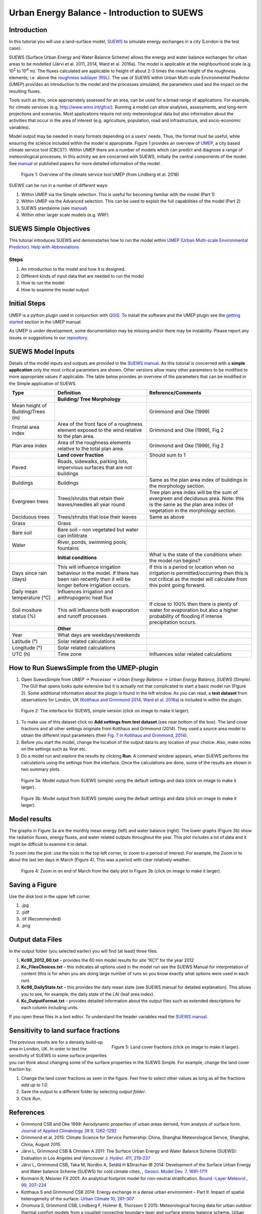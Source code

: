.. _IntroductionToSuews:

Urban Energy Balance - Introduction to SUEWS
============================================

Introduction
------------

In this tutorial you will use a land-surface model,
`SUEWS <http://urban-climate.net/umep/SUEWS>`__ to simulate energy
exchanges in a city (London is the test case).

SUEWS (Surface Urban Energy and Water Balance Scheme) allows the energy
and water balance exchanges for urban areas to be modelled (Järvi et al.
2011, 2014, Ward et al. 2016a). The model is applicable at the
neighbourhood scale (e.g. 10\ :sup:`2` to 10\ :sup:`4` m). The fluxes
calculated are applicable to height of about 2-3 times the mean height
of the roughness elements; i.e. above the `roughness sublayer
(RSL) <http://glossary.ametsoc.org/wiki/Roughness_sublayer>`__. The use
of SUEWS within Urban Multi-scale Environmental Predictor (UMEP)
provides an introduction to the model and the processes simulated, the
parameters used and the impact on the resulting fluxes.

Tools such as this, once appropriately assessed for an area, can be used
for a broad range of applications. For example, for climate services
(e.g. http://www.wmo.int/gfcs/). Running a model can allow analyses,
assessments, and long-term projections and scenarios. Most applications
require not only meteorological data but also information about the
activities that occur in the area of interest (e.g. agriculture,
population, road and infrastructure, and socio-economic variables).

Model output may be needed in many formats depending on a users’ needs.
Thus, the format must be useful, while ensuring the science included
within the model is appropriate. Figure 1 provides an overview of
`UMEP <http://urban-climate.net/umep/UMEP>`__, a city based climate
service tool (CBCST). Within UMEP there are a number of models which can
predict and diagnose a range of meteorological processes. In this
activity we are concerned with SUEWS, initially the central components
of the model. See `manual <http://urban-climate.net/umep/SUEWS>`__ or
published papers for more detailed information of the model.

.. figure:: /images/SUEWSIntro_UMEP_overview.png
   :alt:  none
   :width: 378px

   Figure 1: Overview of the climate service tool UMEP (from Lindberg et al. 2018)

SUEWS can be run in a number of different ways:

#. Within UMEP via the Simple selection. This is useful for becoming
   familiar with the model (Part 1)
#. Within UMEP via the Advanced selection. This can be used to exploit
   the full capabilities of the model (Part 2)
#. SUEWS standalone (see
   `manual <http://urban-climate.net/umep/SUEWS>`__)
#. Within other larger scale models (e.g. WRF).

SUEWS Simple Objectives
-----------------------

This tutorial introduces SUEWS and demonstartes how to run the model within `UMEP (Urban
Multi-scale Environmental
Predictor) <http://urban-climate.net/umep/UMEP_Manual>`__. `Help with
Abbreviations <http://urban-climate.net/umep/UMEP_Manual#Abbreviations>`__

Steps
~~~~~

#. An introduction to the model and how it is designed.
#. Different kinds of input data that are needed to run the model
#. How to run the model
#. How to examine the model output

Initial Steps
-------------

UMEP is a python plugin used in conjunction with
`QGIS <http://www.qgis.org>`__. To install the software and the UMEP
plugin see the `getting
started <http://urban-climate.net/umep/UMEP_Manual#UMEP:_Getting_Started>`__
section in the UMEP manual.

As UMEP is under development, some documentation may be missing and/or
there may be instability. Please report any issues or suggestions to our
`repository <https://bitbucket.org/fredrik_ucg/umep/>`__.

SUEWS Model Inputs
------------------

Details of the model inputs and outputs are provided in the `SUEWS
manual <http://urban-climate.net/umep/SUEWS>`__. As this tutorial is
concerned with a **simple application** only the most critical
parameters are shown. Other versions allow many other parameters to be
modified to more appropriate values if applicable. The table below
provides an overview of the parameters that can be modified in the
Simple application of SUEWS.

+-----------------------+-----------------------+-----------------------+
| Type                  | Definition            | Reference/Comments    |
+=======================+=======================+=======================+
|                       | **Building/ Tree      |                       |
|                       | Morphology**          |                       |
+-----------------------+-----------------------+-----------------------+
| Mean height of        |                       | Grimmond and Oke      |
| Building/Trees (m)    |                       | (1999)                |
+-----------------------+-----------------------+-----------------------+
| Frontal area index    | Area of the front     | Grimmond and Oke      |
|                       | face of a roughness   | (1999), Fig 2         |
|                       | element exposed to    |                       |
|                       | the wind relative to  |                       |
|                       | the plan area.        |                       |
+-----------------------+-----------------------+-----------------------+
| Plan area index       | Area of the roughness | Grimmond and Oke      |
|                       | elements relative to  | (1999), Fig 2         |
|                       | the total plan area.  |                       |
+-----------------------+-----------------------+-----------------------+
|                       | **Land cover          | Should sum to 1       |
|                       | fraction**            |                       |
+-----------------------+-----------------------+-----------------------+
| Paved                 | Roads, sidewalks,     |                       |
|                       | parking lots,         |                       |
|                       | impervious surfaces   |                       |
|                       | that are not          |                       |
|                       | buildings             |                       |
+-----------------------+-----------------------+-----------------------+
| Buildings             | Buildings             | Same as the plan area |
|                       |                       | index of buildings in |
|                       |                       | the morphology        |
|                       |                       | section.              |
+-----------------------+-----------------------+-----------------------+
| Evergreen trees       | Trees/shrubs that     | Tree plan area index  |
|                       | retain their          | will be the sum of    |
|                       | leaves/needles all    | evergreen and         |
|                       | year round            | deciduous area. Note: |
|                       |                       | this is the same as   |
|                       |                       | the plan area index   |
|                       |                       | of vegetation in the  |
|                       |                       | morphology section.   |
+-----------------------+-----------------------+-----------------------+
| Deciduous trees       | Trees/shrubs that     | Same as above         |
|                       | lose their leaves     |                       |
+-----------------------+-----------------------+-----------------------+
| Grass                 | Grass                 |                       |
+-----------------------+-----------------------+-----------------------+
| Bare soil             | Bare soil – non       |                       |
|                       | vegetated but water   |                       |
|                       | can infilitrate       |                       |
+-----------------------+-----------------------+-----------------------+
| Water                 | River, ponds,         |                       |
|                       | swimming pools,       |                       |
|                       | fountains             |                       |
+-----------------------+-----------------------+-----------------------+
|                       | **Initial             | What is the state of  |
|                       | conditions**          | the conditions when   |
|                       |                       | the model run begins? |
+-----------------------+-----------------------+-----------------------+
| Days since rain       | This will influence   | If this is a period   |
| (days)                | irrigation behaviour  | or location when no   |
|                       | in the model. If      | irrigation is         |
|                       | there has been rain   | permitted/occurring   |
|                       | recently then it will | then this is not      |
|                       | be longer before      | critical as the model |
|                       | irrigiation occurs.   | will calculate from   |
|                       |                       | this point going      |
|                       |                       | forward.              |
+-----------------------+-----------------------+-----------------------+
| Daily mean            | Influences irrigation |                       |
| temperature (°C)      | and anthropogenic     |                       |
|                       | heat flux             |                       |
+-----------------------+-----------------------+-----------------------+
| Soil mositure status  | This will influence   | If close to 100%      |
| (%)                   | both evaporation and  | then there is plenty  |
|                       | runoff processes      | of water for          |
|                       |                       | evaporation but also  |
|                       |                       | a higher probability  |
|                       |                       | of flooding if        |
|                       |                       | intense precipitation |
|                       |                       | occurs.               |
+-----------------------+-----------------------+-----------------------+
|                       | **Other**             |                       |
+-----------------------+-----------------------+-----------------------+
| Year                  | What days are         |                       |
|                       | weekdays/weekends     |                       |
+-----------------------+-----------------------+-----------------------+
| Latitude (°)          | Solar related         |                       |
|                       | calculations          |                       |
+-----------------------+-----------------------+-----------------------+
| Longitude (°)         | Solar related         |                       |
|                       | calculations          |                       |
+-----------------------+-----------------------+-----------------------+
| UTC (h)               | Time zone             | Influences solar      |
|                       |                       | related calculations  |
+-----------------------+-----------------------+-----------------------+

How to Run SuewsSimple from the UMEP-plugin
-------------------------------------------

#. Open SuewsSimple from *UMEP -> Processor -> Urban Energy Balance ->
   Urban Energy Balance, SUEWS (Simple)*. The GUI that opens looks quite
   extensive but it is actually not that complicated to start a basic
   model run (Figure 2). Some additional information about the plugin is
   found in the left window. As you can read, a **test dataset** from
   observations for London, UK (`Kotthaus and Grimmond
   2014 <http://www.sciencedirect.com/science/article/pii/S2212095513000503>`__,
   `Ward et al.
   2016a <http://www.sciencedirect.com/science/article/pii/S2212095516300256>`__)
   is included in within the plugin. 
   
.. figure:: /images/SUEWSIntro_Interface.png
	:alt:  none
	:width: 1107px

	Figure 2: The interface for SUEWS, simple version (click on image to make it larger).
   
#. To make use of this dataset click on **Add settings from test
   dataset** (see near bottom of the box). The land cover fractions and
   all other settings originate from Kotthaus and Grimmond (2014). They
   used a source area model to obtain the different input parameters
   (their `Fig. 7 in Kotthaus and Grimmond,
   2014 <http://www.sciencedirect.com/science/article/pii/S2212095513000497>`__).
#. Before you start the model, change the location of the output data to
   any location of your choice. Also, make notes on the settings such as
   *Year* etc.
#. Do a model run and explore the results by clicking **Run**. A command
   window appears, when SUEWS performs the calculations using the
   settings from the interface. Once the calculations are done, some of
   the results are shown in two summary plots.

.. figure:: /images/SUEWSIntro_SuewsSimplefig1.png
	:alt:  none
	:width: 900px

	Figure 3a: Model output from SUEWS (simple) using the default settings and data (click on image to make it larger).   

	
.. figure:: /images/SUEWSIntro_SuewsSimplefig2.png
	:alt:  none
	:width: 900px
	
	Figure 3b: Model output from SUEWS (simple) using the default settings and data (click on image to make it larger). 

	
Model results
-------------

The graphs in Figure 3a are the monthly mean energy (left) and water
balance (right). The lower graphs (Figure 3b) show the radiation fluxes,
energy fluxes, and water related outputs throughout the year. This plot
includes a lot of data and it might be difficult to examine it in
detail.

To zoom into the plot: use the tools in the top left corner, to zoom to
a period of interest. For example, the Zoom in to about the last ten
days in March (Figure 4). This was a period with clear relatively
weather.

.. figure:: /images/SUEWSIntro_SuewsSimplefig2zoom.png
	:alt:  none
	:width: 900px
	
	Figure 4: Zoom in on end of March from the daily plot in Figure 3b (click on image to make it larger). 

	
Saving a Figure
---------------

Use the disk tool in the upper left corner.

#. .jpg
#. .pdf
#. .tif (Recommended)
#. .png


Output data Files
-----------------

In the output folder (you selected earlier) you will find (at least)
three files:

#. **Kc98_2012_60.txt** – provides the 60 min model results for site
   “KC1” for the year 2012
#. **Kc_FilesChoices.txt** – this indicates all options used in the
   model run see the SUEWS Manual for interpretation of content (this is
   for when you are doing large number of runs so you know exactly what
   options were used in each run)
#. **Kc98_DailyState.txt** – this provides the daily mean state (see
   SUEWS manual for detailed explanation). This allows you to see, for
   example, the daily state of the LAI (leaf area index).
#. **Kc_OutputFormat.txt** – provides detailed information about the
   output files such as extended descriptions for each column including
   units.

If you open these files in a text editor. To understand the header
variables read the `SUEWS
manual <http://urban-climate.net/umep/SUEWS#Output_files>`__.

Sensitivity to land surface fractions
-------------------------------------

.. figure:: /images/SUEWSIntro_LCFs.png
   :alt:  none 
   :align: right
    
   Figure 5: Land cover fractions (click on image to make it larger). 

The previous results are for a densely build-up area in
London, UK. In order to test the sensitivity of SUEWS to some surface
properties you can think about changing some of the surface properties
in the SUEWS Simple. For example, change the land cover fraction by:

#. Change the land cover fractions as seen in the figure. Feel free to
   select other values as long as all the fractions *add up to 1.0*.
#. Save the output to a different folder by selecting *output folder*.
#. Click *Run*.


References
----------

-  Grimmond CSB and Oke 1999: Aerodynamic properties of urban areas
   derived, from analysis of surface form. `Journal of Applied
   Climatology 38:9,
   1262-1292 <http://journals.ametsoc.org/doi/abs/10.1175/1520-0450(1999)038%3C1262%3AAPOUAD%3E2.0.CO%3B2>`__
-  Grimmond et al. 2015: Climate Science for Service Partnership: China,
   Shanghai Meteorological Servce, Shanghai, China, August 2015.
-  Järvi L, Grimmond CSB & Christen A 2011: The Surface Urban Energy and
   Water Balance Scheme (SUEWS): Evaluation in Los Angeles and Vancouver
   `J. Hydrol. 411,
   219-237 <http://www.sciencedirect.com/science/article/pii/S0022169411006937>`__
-  Järvi L, Grimmond CSB, Taka M, Nordbo A, Setälä H &Strachan IB 2014:
   Development of the Surface Urban Energy and Water balance Scheme
   (SUEWS) for cold climate cities, , `Geosci. Model Dev. 7,
   1691-1711 <http://www.geosci-model-dev.net/7/1691/2014/>`__
-  Kormann R, Meixner FX 2001: An analytical footprint model for
   non-neutral stratification. `Bound.-Layer Meteorol., 99,
   207–224 <http://www.sciencedirect.com/science/article/pii/S2212095513000497#b0145>`__
-  Kotthaus S and Grimmond CSB 2014: Energy exchange in a dense urban
   environment – Part II: Impact of spatial heterogeneity of the
   surface. `Urban Climate 10,
   281–307 <http://www.sciencedirect.com/science/article/pii/S2212095513000497>`__
-  Onomura S, Grimmond CSB, Lindberg F, Holmer B, Thorsson S 2015:
   Meteorological forcing data for urban outdoor thermal comfort models
   from a coupled convective boundary layer and surface energy balance
   scheme. Urban Climate. 11:1-23 `(link to
   paper) <http://www.sciencedirect.com/science/article/pii/S2212095514000856>`__
-  Ward HC, L Järvi, S Onomura, F Lindberg, A Gabey, CSB Grimmond 2016
   SUEWS Manual V2016a, http://urban-climate.net/umep/SUEWS Department
   of Meteorology, University of Reading, Reading, UK
-  Ward HC, Kotthaus S, Järvi L and Grimmond CSB 2016b: Surface Urban
   Energy and Water Balance Scheme (SUEWS): Development and evaluation
   at two UK sites. `Urban Climate
   http://dx.doi.org/10.1016/j.uclim.2016.05.001 <http://www.sciencedirect.com/science/article/pii/S2212095516300256>`__
-  Ward HC, S Kotthaus, CSB Grimmond, A Bjorkegren, M Wilkinson, WTJ
   Morrison, JG Evans, JIL Morison, M Iamarino 2015b: Effects of urban
   density on carbon dioxide exchanges: observations of dense urban,
   suburban and woodland areas of southern England. `Env Pollution 198,
   186-200 <http://dx.doi.org/10.1016/j.envpol.2014.12.031>`__

Authors this document: Lindberg and Grimmond (2016)

Definitions and Notation
------------------------

To help you find further information about the acronyms they are
classified by **T**: Type of term: **C**: computer term, **S**: science
term, **G**: GIS term.

+-----------------+-----------------+-----------------+-----------------+
|                 | Definition      | T               | Reference/Comme |
|                 |                 |                 | nt              |
+=================+=================+=================+=================+
| DEM             | Digital         | G               |                 |
|                 | elevation model |                 |                 |
+-----------------+-----------------+-----------------+-----------------+
| DSM             | Digital surface | G               |                 |
|                 | model           |                 |                 |
+-----------------+-----------------+-----------------+-----------------+
| FAI (?:sub:`F`) | Frontal area    | S               | Grimmond and    |
|                 | index           |                 | Oke (1999)      |
+-----------------+-----------------+-----------------+-----------------+
| GUI             | Graphical User  | C               |                 |
|                 | Interface       |                 |                 |
+-----------------+-----------------+-----------------+-----------------+
| LAI             | Leaf Area Index | S               |                 |
+-----------------+-----------------+-----------------+-----------------+
| PAI (?:sub:`P`) | Plan area index | S               |                 |
+-----------------+-----------------+-----------------+-----------------+
| png             | Portable        | C               | format for      |
|                 | Network         |                 | saving          |
|                 | Graphics        |                 | plots/figures   |
+-----------------+-----------------+-----------------+-----------------+
| QGIS            |                 | G               | www.qgis.org    |
+-----------------+-----------------+-----------------+-----------------+
| SUEWS           | Surface Urban   | S               |                 |
|                 | Energy and      |                 |                 |
|                 | Water Balance   |                 |                 |
|                 | Scheme          |                 |                 |
+-----------------+-----------------+-----------------+-----------------+
| Tif             | Tagged Image    | C               | format for      |
|                 | File Format     |                 | saving          |
|                 |                 |                 | plots/figures   |
+-----------------+-----------------+-----------------+-----------------+
| UI              | user interface  | C               |                 |
+-----------------+-----------------+-----------------+-----------------+
| UMEP            | Urban           | C               |                 |
|                 | Multi-scale     |                 |                 |
|                 | Environmental   |                 |                 |
|                 | predictor       |                 |                 |
+-----------------+-----------------+-----------------+-----------------+
| z\ :sub:`0`     | Roughness       | S               | Grimmond and    |
|                 | length for      |                 | Oke (1999)      |
|                 | momentum        |                 |                 |
+-----------------+-----------------+-----------------+-----------------+
| z\ :sub:`d`     | Zero plane      | S               | Grimmond and    |
|                 | displacement    |                 | Oke (1999)      |
|                 | length for      |                 |                 | 
|                 | momentum        |                 |                 |
+-----------------+-----------------+-----------------+-----------------+

Further explanation
-------------------

Morphometric Methods to determine Roughness parameters:
~~~~~~~~~~~~~~~~~~~~~~~~~~~~~~~~~~~~~~~~~~~~~~~~~~~~~~~

For more and overview and details see `Grimmond and Oke
(1999) <http://journals.ametsoc.org/doi/abs/10.1175/1520-0450%281999%29038%3C1262%3AAPOUAD%3E2.0.CO%3B2>`__
and `Kent et al.
(2017a) <https://link.springer.com/article/10.1007%2Fs10546-017-0248-z>`__.
This uses the height and spacing of roughness elements (e.g. buildings,
trees) to model the roughness parameters. For more details see `Kent et
al.
(2017a) <https://link.springer.com/article/10.1007%2Fs10546-017-0248-z>`__,
`Kent et al.
(2017b) <http://www.sciencedirect.com/science/article/pii/S0167610516307346?via%3Dihub>`__
and [Kent et al. (2017c)]. UMEP has tools for doing this: *Pre-processor
-> Urban Morphology*

Source Area Model
~~~~~~~~~~~~~~~~~

For more details see `Kotthaus and Grimmond
(2014b) <http://www.sciencedirect.com/science/article/pii/S2212095513000497>`__
and `Kent et al.
(2017a) <https://link.springer.com/article/10.1007%2Fs10546-017-0248-z>`__.
The `Kormann and Meixner
(2001) <https://link.springer.com/article/10.1023%2FA%3A1018991015119>`__
model is used to determine the probable area that a turbulent flux
measurement was impacted by. This is a function of wind direction,
stability, turbulence characteristics (friction velocity, variance of
the lateral wind velocity) and roughness parameters.

